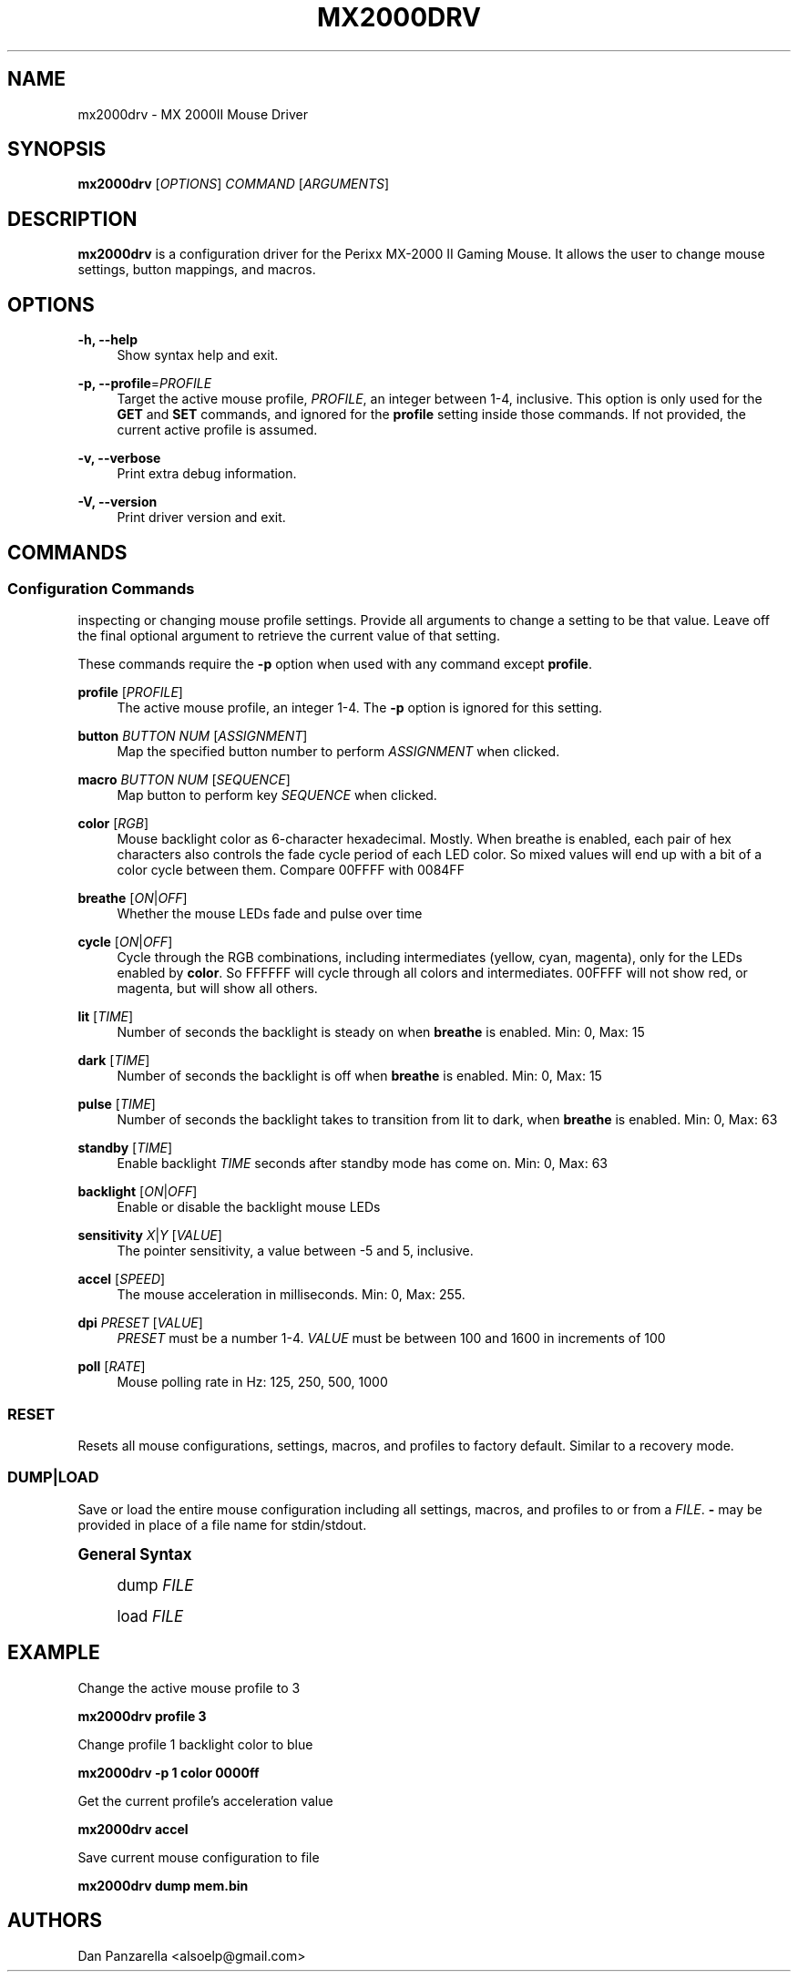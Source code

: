 '\" t
.\"     Title: mx2000drv
.\"    Author: [see the "Authors" section]
.\" Generator: DocBook XSL Stylesheets v1.78.1 <http://docbook.sf.net/>
.\"      Date: 02/18/2015
.\"    Manual: mx2000drv Manual
.\"    Source: mx2000drv 0.0.1
.\"  Language: English
.\"
.TH "MX2000DRV" "1" "02/18/2015" "mx2000drv 0\&.0\&.1" "mx2000drv Manual"
.\" -----------------------------------------------------------------
.\" * Define some portability stuff
.\" -----------------------------------------------------------------
.\" ~~~~~~~~~~~~~~~~~~~~~~~~~~~~~~~~~~~~~~~~~~~~~~~~~~~~~~~~~~~~~~~~~
.\" http://bugs.debian.org/507673
.\" http://lists.gnu.org/archive/html/groff/2009-02/msg00013.html
.\" ~~~~~~~~~~~~~~~~~~~~~~~~~~~~~~~~~~~~~~~~~~~~~~~~~~~~~~~~~~~~~~~~~
.ie \n(.g .ds Aq \(aq
.el       .ds Aq '
.\" -----------------------------------------------------------------
.\" * set default formatting
.\" -----------------------------------------------------------------
.\" disable hyphenation
.nh
.\" disable justification (adjust text to left margin only)
.ad l
.\" -----------------------------------------------------------------
.\" * MAIN CONTENT STARTS HERE *
.\" -----------------------------------------------------------------
.SH "NAME"
mx2000drv \- MX 2000II Mouse Driver
.SH "SYNOPSIS"
.sp
\fBmx2000drv\fR [\fIOPTIONS\fR] \fICOMMAND\fR [\fIARGUMENTS\fR]
.SH "DESCRIPTION"
.sp
\fBmx2000drv\fR is a configuration driver for the Perixx MX\-2000 II Gaming Mouse\&. It allows the user to change mouse settings, button mappings, and macros\&.
.SH "OPTIONS"
.PP
\fB\-h, \-\-help\fR
.RS 4
Show syntax help and exit\&.
.RE
.PP
\fB\-p, \-\-profile\fR=\fIPROFILE\fR
.RS 4
Target the active mouse profile,
\fIPROFILE\fR, an integer between 1\-4, inclusive\&. This option is only used for the
\fBGET\fR
and
\fBSET\fR
commands, and ignored for the
\fBprofile\fR
setting inside those commands\&. If not provided, the current active profile is assumed\&.
.RE
.PP
\fB\-v, \-\-verbose\fR
.RS 4
Print extra debug information\&.
.RE
.PP
\fB\-V, \-\-version\fR
.RS 4
Print driver version and exit\&.
.RE
.SH "COMMANDS"
.SS "Configuration Commands"
.sp
inspecting or changing mouse profile settings\&. Provide all arguments to change a setting to be that value\&. Leave off the final optional argument to retrieve the current value of that setting\&.
.sp
These commands require the \fB\-p\fR option when used with any command except \fBprofile\fR\&.
.PP
\fBprofile\fR [\fIPROFILE\fR]
.RS 4
The active mouse profile, an integer 1\-4\&. The
\fB\-p\fR
option is ignored for this setting\&.
.RE
.PP
\fBbutton\fR \fIBUTTON NUM\fR [\fIASSIGNMENT\fR]
.RS 4
Map the specified button number to perform
\fIASSIGNMENT\fR
when clicked\&.
.RE
.PP
\fBmacro\fR \fIBUTTON NUM\fR [\fISEQUENCE\fR]
.RS 4
Map button to perform key
\fISEQUENCE\fR
when clicked\&.
.RE
.PP
\fBcolor\fR [\fIRGB\fR]
.RS 4
Mouse backlight color as 6\-character hexadecimal\&. Mostly\&. When breathe is enabled, each pair of hex characters also controls the fade cycle period of each LED color\&. So mixed values will end up with a bit of a color cycle between them\&. Compare 00FFFF with 0084FF
.RE
.PP
\fBbreathe\fR [\fION\fR|\fIOFF\fR]
.RS 4
Whether the mouse LEDs fade and pulse over time
.RE
.PP
\fBcycle\fR [\fION\fR|\fIOFF\fR]
.RS 4
Cycle through the RGB combinations, including intermediates (yellow, cyan, magenta), only for the LEDs enabled by
\fBcolor\fR\&. So FFFFFF will cycle through all colors and intermediates\&. 00FFFF will not show red, or magenta, but will show all others\&.
.RE
.PP
\fBlit\fR [\fITIME\fR]
.RS 4
Number of seconds the backlight is steady on when
\fBbreathe\fR
is enabled\&. Min: 0, Max: 15
.RE
.PP
\fBdark\fR [\fITIME\fR]
.RS 4
Number of seconds the backlight is off when
\fBbreathe\fR
is enabled\&. Min: 0, Max: 15
.RE
.PP
\fBpulse\fR [\fITIME\fR]
.RS 4
Number of seconds the backlight takes to transition from lit to dark, when
\fBbreathe\fR
is enabled\&. Min: 0, Max: 63
.RE
.PP
\fBstandby\fR [\fITIME\fR]
.RS 4
Enable backlight
\fITIME\fR
seconds after standby mode has come on\&. Min: 0, Max: 63
.RE
.PP
\fBbacklight\fR [\fION\fR|\fIOFF\fR]
.RS 4
Enable or disable the backlight mouse LEDs
.RE
.PP
\fBsensitivity\fR \fIX\fR|\fIY\fR [\fIVALUE\fR]
.RS 4
The pointer sensitivity, a value between \-5 and 5, inclusive\&.
.RE
.PP
\fBaccel\fR [\fISPEED\fR]
.RS 4
The mouse acceleration in milliseconds\&. Min: 0, Max: 255\&.
.RE
.PP
\fBdpi\fR \fIPRESET\fR [\fIVALUE\fR]
.RS 4
\fIPRESET\fR
must be a number 1\-4\&.
\fIVALUE\fR
must be between 100 and 1600 in increments of 100
.RE
.PP
\fBpoll\fR [\fIRATE\fR]
.RS 4
Mouse polling rate in Hz: 125, 250, 500, 1000
.RE
.SS "RESET"
.sp
Resets all mouse configurations, settings, macros, and profiles to factory default\&. Similar to a recovery mode\&.
.SS "DUMP|LOAD"
.sp
Save or load the entire mouse configuration including all settings, macros, and profiles to or from a \fIFILE\fR\&. \fB\-\fR may be provided in place of a file name for stdin/stdout\&.
.sp
.it 1 an-trap
.nr an-no-space-flag 1
.nr an-break-flag 1
.br
.ps +1
\fBGeneral Syntax\fR
.RS 4
.sp
dump \fIFILE\fR
.sp
load \fIFILE\fR
.RE
.SH "EXAMPLE"
.sp
Change the active mouse profile to 3
.sp
\fBmx2000drv profile 3\fR
.sp
Change profile 1 backlight color to blue
.sp
\fBmx2000drv \-p 1 color 0000ff\fR
.sp
Get the current profile\(cqs acceleration value
.sp
\fBmx2000drv accel\fR
.sp
Save current mouse configuration to file
.sp
\fBmx2000drv dump mem\&.bin\fR
.SH "AUTHORS"
.sp
Dan Panzarella <alsoelp@gmail\&.com>
